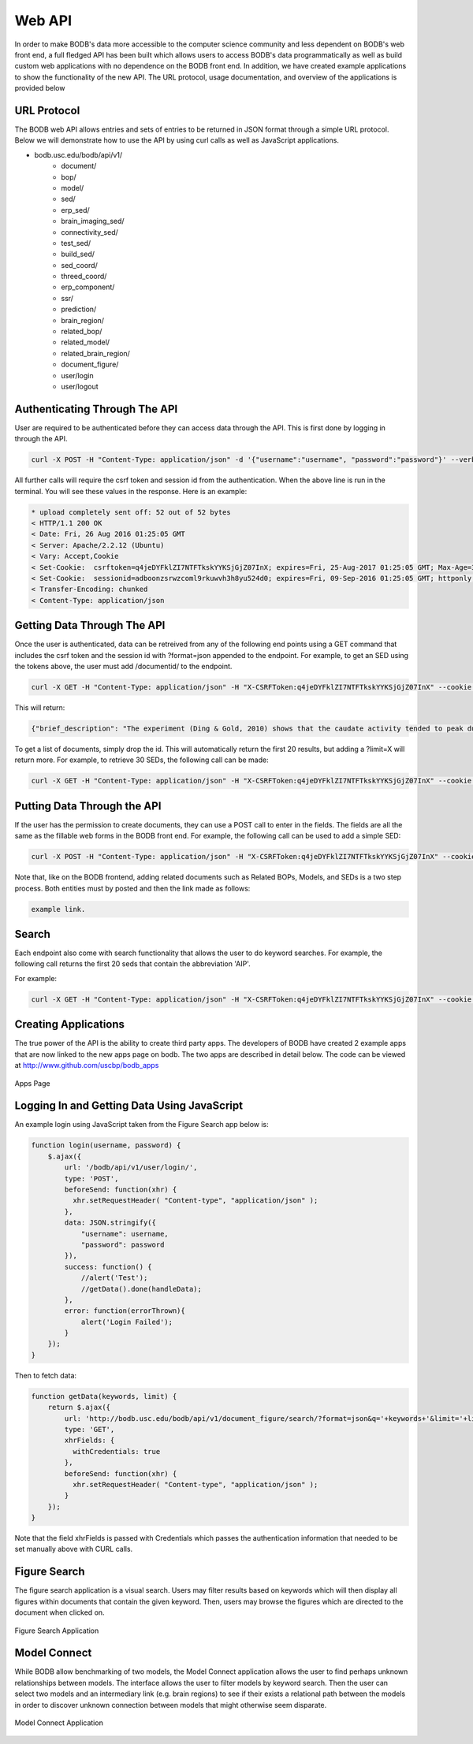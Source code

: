 Web API
==============

In order to make BODB's data more accessible to the computer science community and less dependent on BODB's web front end, a full fledged API has been built which allows users to access BODB's data programmatically as well as build custom web applications with no dependence on the BODB front end. In addition, we have created example applications to show the functionality of the new API. The URL protocol, usage documentation, and overview of the applications is provided below

URL Protocol
------------

The BODB web API allows entries and sets of entries to be returned in JSON format through a simple URL protocol. Below we will demonstrate how to use the API by using curl calls as well as JavaScript applications.

* bodb.usc.edu/bodb/api/v1/
    * document/
    * bop/
    * model/
    * sed/
    * erp_sed/
    * brain_imaging_sed/
    * connectivity_sed/
    * test_sed/
    * build_sed/
    * sed_coord/
    * threed_coord/
    * erp_component/
    * ssr/
    * prediction/
    * brain_region/
    * related_bop/
    * related_model/
    * related_brain_region/
    * document_figure/
    * user/login
    * user/logout


Authenticating Through The API
--------------------------

User are required to be authenticated before they can access data through the API. This is first done by logging in through the API.

.. code-block:: json

    curl -X POST -H "Content-Type: application/json" -d '{"username":"username", "password":"password"}' --verbose http://bodb.usc.edu/bodb/api/v1/user/login/
    
All further calls will require the csrf token and session id from the authentication. When the above line is run in the terminal. You will see these values in the response. Here is an example:

.. code-block:: json

    * upload completely sent off: 52 out of 52 bytes
    < HTTP/1.1 200 OK
    < Date: Fri, 26 Aug 2016 01:25:05 GMT
    < Server: Apache/2.2.12 (Ubuntu)
    < Vary: Accept,Cookie
    < Set-Cookie:  csrftoken=q4jeDYFklZI7NTFTkskYYKSjGjZ07InX; expires=Fri, 25-Aug-2017 01:25:05 GMT; Max-Age=31449600; Path=/
    < Set-Cookie:  sessionid=adboonzsrwzcoml9rkuwvh3h8yu524d0; expires=Fri, 09-Sep-2016 01:25:05 GMT; httponly; Max-Age=1209600; Path=/
    < Transfer-Encoding: chunked
    < Content-Type: application/json



    
Getting Data Through The API
------------------------------------------------

Once the user is authenticated, data can be retreived from any of the following end points using a GET command that includes the csrf token and the session id with ?format=json appended to the endpoint. For example, to get an SED using the tokens above, the user must add /documentid/ to the endpoint.

.. code-block:: json

    curl -X GET -H "Content-Type: application/json" -H "X-CSRFToken:q4jeDYFklZI7NTFTkskYYKSjGjZ07InX" --cookie "sessionid=adboonzsrwzcoml9rkuwvh3h8yu524d0;csrftoken=q4jeDYFklZI7NTFTkskYYKSjGjZ07InX" --verbose http://bodb.usc.edu/bodb/api/v1/sed/26147/?format=json
    
This will return:

.. code-block:: json
    
    {"brief_description": "The experiment (Ding & Gold, 2010) shows that the caudate activity tended to peak during the Stim epoch, and maintained coherence modulation until the saccade.", "collator": "/bodb/api/v1/user/631/", "creation_time": "2015-04-05T00:44:06", "draft": 0, "id": 26147, "last_modified_by": "/bodb/api/v1/user/31/", "last_modified_time": "2015-06-30T17:44:22", "narrative": "In the experiment of decision-discrimination task, the average activity of the caudate neurons did not appear to rise to a common value just before saccade onset. This observation was confirmed by several quantitative measures. First, population activity in the Sac epoch remained weakly modulated by coherence for IN trials. Second, activity of both the population and individual neurons tended to be positively modulated by coherence throughout the Stim epoch, regardless of whether the data were aligned to stimulus or saccade onset. Third, the same analyses were conducted but the data grouped by RT, not coherence. It was found* Connection #0 to host bodb.usc.edu left intact that a primarily negative relationship between RT and Stim epoch activity aligned to response onset.", "public": 1, "related_brain_regions": [{"brain_region": {"abbreviation": "Cd", "brain_region_type": "neural region", "id": 23146, "name": "caudate n.", "resource_uri": "/bodb/api/v1/brain_region/23146/"}, "id": 23937, "relationship": "The average activity of the caudate neurons did not appear to rise to a common value just before saccade onset.", "resource_uri": "/bodb/api/v1/related_brain_region/23937/"}], "resource_uri": "/bodb/api/v1/sed/26147/", "title": "Evidence accumulation activity in the Stim epoch", "type": "generic"}
    
To get a list of documents, simply drop the id. This will automatically return the first 20 results, but adding a ?limit=X will return more. For example, to retrieve 30 SEDs, the following call can be made:

.. code-block:: json

    curl -X GET -H "Content-Type: application/json" -H "X-CSRFToken:q4jeDYFklZI7NTFTkskYYKSjGjZ07InX" --cookie "sessionid=adboonzsrwzcoml9rkuwvh3h8yu524d0;csrftoken=q4jeDYFklZI7NTFTkskYYKSjGjZ07InX" --verbose http://bodb.usc.edu/bodb/api/v1/sed/?format=json&limit=30
    
    
Putting Data Through the API
------------------------------------------------
    
If the user has the permission to create documents, they can use a POST call to enter in the fields. The fields are all the same as the fillable web forms in the BODB front end. For example, the following call can be used to add a simple SED:

.. code-block:: json

    curl -X POST -H "Content-Type: application/json" -H "X-CSRFToken:q4jeDYFklZI7NTFTkskYYKSjGjZ07InX" --cookie "sessionid=adboonzsrwzcoml9rkuwvh3h8yu524d0;csrftoken=q4jeDYFklZI7NTFTkskYYKSjGjZ07InX" --data '{"brief_description": "TEST API POST", "draft": 1, "narrative": "", "public": 0, "related_brain_regions": [], "title": "TEST API POST", "type": "generic"}' --verbose http://localhost:8000/bodb/api/v1/sed/
    
Note that, like on the BODB frontend, adding related documents such as Related BOPs, Models, and SEDs is a two step process. Both entities must by posted and then the link made as follows:

.. code-block:: json

    example link.
    
Search
----------

Each endpoint also come with search functionality that allows the user to do keyword searches. For example, the following call returns the first 20 seds that contain the abbreviation 'AIP'.

For example:

.. code-block:: json

    curl -X GET -H "Content-Type: application/json" -H "X-CSRFToken:q4jeDYFklZI7NTFTkskYYKSjGjZ07InX" --cookie "sessionid=adboonzsrwzcoml9rkuwvh3h8yu524d0;csrftoken=q4jeDYFklZI7NTFTkskYYKSjGjZ07InX" --verbose http://bodb.usc.edu/bodb/api/v1/sed/?format=json&q=aip
    

Creating Applications
-------------------------

The true power of the API is the ability to create third party apps. The developers of BODB have created 2 example apps that are now linked to the new apps page on bodb. The two apps are described in detail below. The code can be viewed at http://www.github.com/uscbp/bodb_apps

.. figure:: images/apps_page.png
    :align: center
    :figclass: align-center

    Apps Page
 
Logging In and Getting Data Using JavaScript
----------------------------------------------
    
An example login using JavaScript taken from the Figure Search app below is:

.. code-block:: JavaScript

    function login(username, password) {
        $.ajax({
            url: '/bodb/api/v1/user/login/',
            type: 'POST',
            beforeSend: function(xhr) {
              xhr.setRequestHeader( "Content-type", "application/json" );
            },
            data: JSON.stringify({
                "username": username,
                "password": password
            }),
            success: function() {
                //alert('Test');
                //getData().done(handleData);
            },  
            error: function(errorThrown){
                alert('Login Failed');
            }
        });
    }
    
Then to fetch data:

.. code-block:: JavaScript

    function getData(keywords, limit) {
        return $.ajax({
            url: 'http://bodb.usc.edu/bodb/api/v1/document_figure/search/?format=json&q='+keywords+'&limit='+limit,
            type: 'GET',
            xhrFields: {
              withCredentials: true
            },
            beforeSend: function(xhr) {
              xhr.setRequestHeader( "Content-type", "application/json" );
            }
        });
    }
    

Note that the field xhrFields is passed with Credentials which passes the authentication information that needed to be set manually above with CURL calls.



Figure Search
----------------

The figure search application is a visual search. Users may filter results based on keywords which will then display all figures within documents that contain the given keyword. Then, users may browse the figures which are directed to the document when clicked on.

.. figure:: images/figure_search.png
    :align: center
    :figclass: align-center

    Figure Search Application
    

Model Connect
----------------

While BODB allow benchmarking of two models, the Model Connect application allows the user to find perhaps unknown relationships between models. The interface allows the user to filter models by keyword search. Then the user can select two models and an intermediary link (e.g. brain regions) to see if their exists a relational path between the models in order to discover unknown connection between models that might otherwise seem disparate. 

.. figure:: images/model_connect.png
    :align: center
    :figclass: align-center

    Model Connect Application
    



